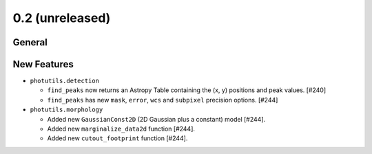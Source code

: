0.2 (unreleased)
----------------

General
^^^^^^^


New Features
^^^^^^^^^^^^

- ``photutils.detection``

  - ``find_peaks`` now returns an Astropy Table containing the (x, y)
    positions and peak values. [#240]

  - ``find_peaks`` has new ``mask``, ``error``, ``wcs`` and ``subpixel``
    precision options. [#244]

- ``photutils.morphology``

  - Added new ``GaussianConst2D`` (2D Gaussian plus a constant) model
    [#244].

  - Added new ``marginalize_data2d`` function [#244].

  - Added new ``cutout_footprint`` function [#244].
